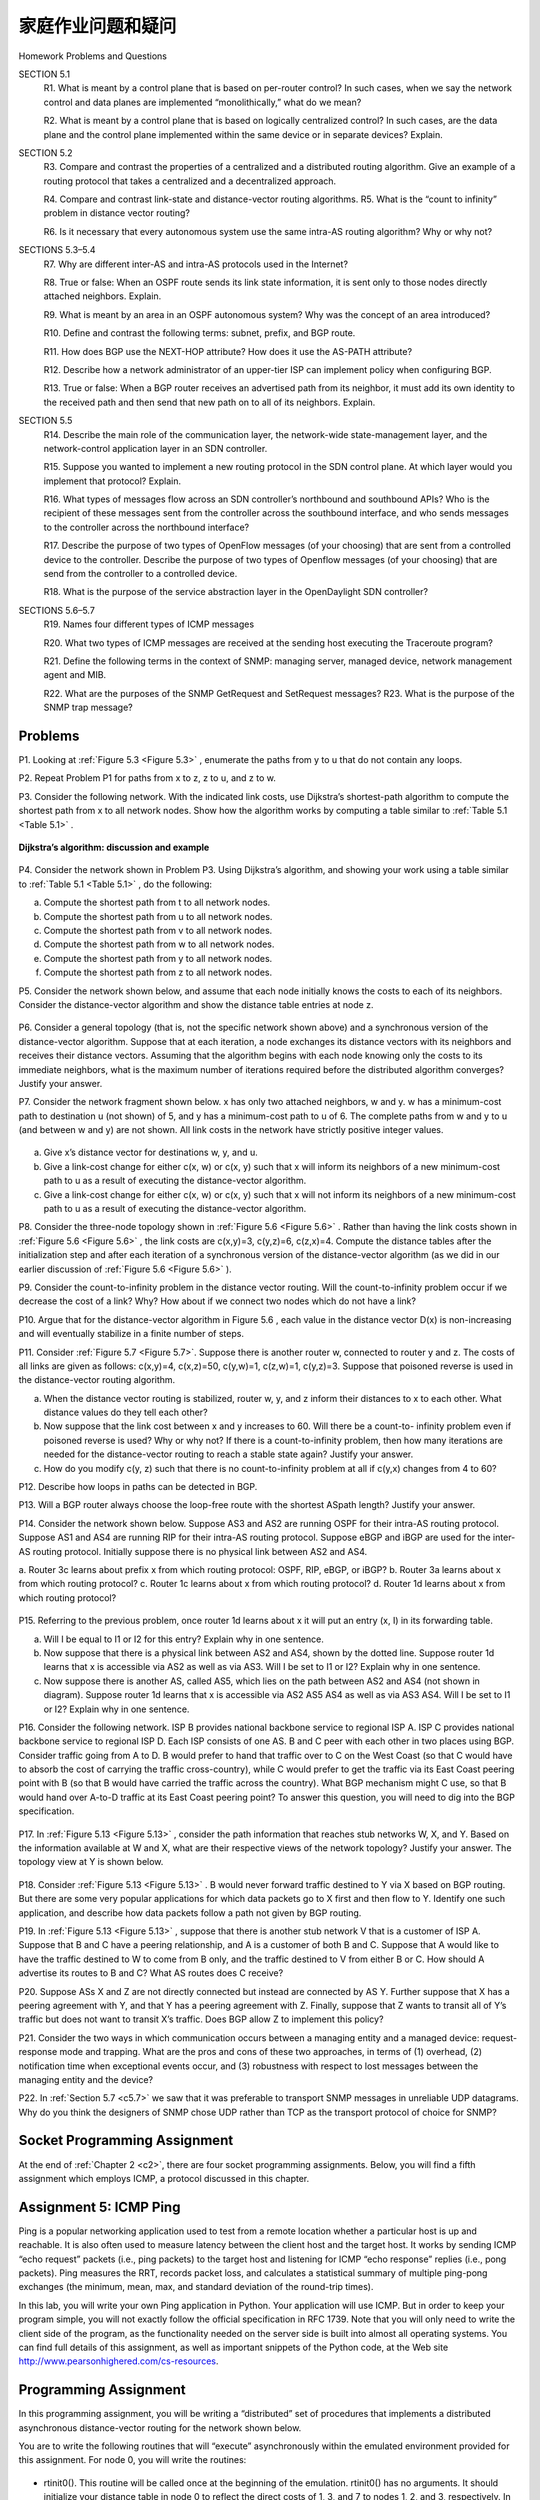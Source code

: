 


家庭作业问题和疑问
========================================

Homework Problems and Questions

.. tab:: 中文

.. tab:: 英文

SECTION 5.1
    R1. What is meant by a control plane that is based on per-router control? In such cases, when we say the network control and data planes are implemented “monolithically,” what do we mean?
    
    R2. What is meant by a control plane that is based on logically centralized control? In such cases, are the data plane and the control plane implemented within the same device or in separate devices? Explain.

SECTION 5.2
    R3. Compare and contrast the properties of a centralized and a distributed routing algorithm. Give an example of a routing protocol that takes a centralized and a decentralized approach.

    R4. Compare and contrast link-state and distance-vector routing algorithms. R5. What is the “count to infinity” problem in distance vector routing?

    R6. Is it necessary that every autonomous system use the same intra-AS routing algorithm? Why or why not?

SECTIONS 5.3–5.4
    R7. Why are different inter-AS and intra-AS protocols used in the Internet?
    
    R8. True or false: When an OSPF route sends its link state information, it is sent only to those nodes directly attached neighbors. Explain.
    
    R9. What is meant by an area in an OSPF autonomous system? Why was the concept of an area introduced?
    
    R10. Define and contrast the following terms: subnet, prefix, and BGP route.
    
    R11. How does BGP use the NEXT-HOP attribute? How does it use the AS-PATH attribute?
    
    R12. Describe how a network administrator of an upper-tier ISP can implement policy when configuring BGP.
    
    R13. True or false: When a BGP router receives an advertised path from its neighbor, it must add its own identity to the received path and then send that new path on to all of its neighbors. Explain.

SECTION 5.5
    R14. Describe the main role of the communication layer, the network-wide state-­management layer, and the network-control application layer in an SDN controller.
    
    R15. Suppose you wanted to implement a new routing protocol in the SDN control plane. At which layer would you implement that protocol? Explain.
    
    R16. What types of messages flow across an SDN controller’s northbound and southbound APIs? Who is the recipient of these messages sent from the controller across the southbound interface, and who sends messages to the controller across the northbound interface?

    R17. Describe the purpose of two types of OpenFlow messages (of your choosing) that are sent from a controlled device to the controller. Describe the purpose of two types of Openflow messages (of your choosing) that are send from the controller to a controlled device.

    R18. What is the purpose of the service abstraction layer in the OpenDaylight SDN controller?

SECTIONS 5.6–5.7
    R19. Names four different types of ICMP messages
    
    R20. What two types of ICMP messages are received at the sending host executing the Traceroute program?
    
    R21. Define the following terms in the context of SNMP: managing server, ­managed device, network management agent and MIB.
    
    R22. What are the purposes of the SNMP GetRequest and SetRequest messages? R23. What is the purpose of the SNMP trap message?

Problems
----------

P1. Looking at :ref:`Figure 5.3 <Figure 5.3>` , enumerate the paths from y to u that do not contain any loops. 

P2. Repeat Problem P1 for paths from x to z, z to u, and z to w.

P3. Consider the following network. With the indicated link costs, use Dijkstra’s shortest-path algorithm to compute the shortest path from x to all network nodes. Show how the algorithm works by computing a table similar to :ref:`Table 5.1 <Table 5.1>` .

.. figure:: ../img/videonote.png
   :align: center

**Dijkstra’s algorithm: discussion and example**

.. figure:: ../img/484-0.png
   :align: center

   
P4. Consider the network shown in Problem P3. Using Dijkstra’s algorithm, and showing your work using a table similar to :ref:`Table 5.1 <Table 5.1>` , do the following:

a. Compute the shortest path from t to all network nodes. 
b. Compute the shortest path from u to all network nodes. 
c. Compute the shortest path from v to all network nodes. 
d. Compute the shortest path from w to all network nodes. 
e. Compute the shortest path from y to all network nodes.
f. Compute the shortest path from z to all network nodes.

P5. Consider the network shown below, and assume that each node initially knows the costs to each of its neighbors. Consider the distance-vector algorithm and show the distance table entries at node z.

.. figure:: ../img/484-1.png
   :align: center

P6. Consider a general topology (that is, not the specific network shown above) and a synchronous version of the distance-vector algorithm. Suppose that at each iteration, a node exchanges its distance vectors with its neighbors and receives their distance vectors. Assuming that the algorithm begins with each node knowing only the costs to its immediate neighbors, what is the maximum number of iterations required before the distributed algorithm converges? Justify your answer.

P7. Consider the network fragment shown below. x has only two attached neighbors, w and y. w has a minimum-cost path to destination u (not shown) of 5, and y has a minimum-cost path to u of 6. The complete paths from w and y to u (and between w and y) are not shown. All link costs in the network have strictly positive integer values.

.. figure:: ../img/485-0.png
   :align: center

a. Give x’s distance vector for destinations w, y, and u.
b. Give a link-cost change for either c(x, w) or c(x, y) such that x will inform its neighbors of a new minimum-cost path to u as a result of executing the distance-vector algorithm.
c. Give a link-cost change for either c(x, w) or c(x, y) such that x will not inform its neighbors of a new minimum-cost path to u as a result of executing the distance-vector algorithm.

P8. Consider the three-node topology shown in :ref:`Figure 5.6 <Figure 5.6>` . Rather than having the link costs shown in :ref:`Figure 5.6 <Figure 5.6>` , the link costs are c(x,y)=3, c(y,z)=6, c(z,x)=4. Compute the distance tables after the initialization step and after each iteration of a synchronous version of the distance-vector algorithm (as we did in our earlier discussion of :ref:`Figure 5.6 <Figure 5.6>` ).

P9. Consider the count-to-infinity problem in the distance vector routing. Will the count-to-infinity problem occur if we decrease the cost of a link? Why? How about if we connect two nodes which do not have a link?

P10. Argue that for the distance-vector algorithm in Figure 5.6 , each value in the distance vector D(x) is non-increasing and will eventually stabilize in a finite number of steps.

P11. Consider :ref:`Figure 5.7 <Figure 5.7>`. Suppose there is another router w, connected to router y and z. The costs of all links are given as follows: c(x,y)=4, c(x,z)=50, c(y,w)=1, c(z,w)=1, c(y,z)=3. Suppose that poisoned reverse is used in the distance-vector routing algorithm.

a. When the distance vector routing is stabilized, router w, y, and z inform their distances to x to each other. What distance values do they tell each other?
b. Now suppose that the link cost between x and y increases to 60. Will there be a count-to- infinity problem even if poisoned reverse is used? Why or why not? If there is a count-to-infinity problem, then how many iterations are needed for the distance-vector routing to reach a stable state again? Justify your answer.
c. How do you modify c(y, z) such that there is no count-to-infinity problem at all if c(y,x) changes from 4 to 60?

P12. Describe how loops in paths can be detected in BGP.

P13. Will a BGP router always choose the loop-free route with the shortest ASpath length? Justify your answer.

P14. Consider the network shown below. Suppose AS3 and AS2 are running OSPF for their intra-AS routing protocol. Suppose AS1 and AS4 are running RIP for their intra-AS routing protocol. Suppose eBGP and iBGP are used for the inter-AS routing protocol. Initially suppose there is no physical link between AS2 and AS4.

a. Router 3c learns about prefix x from which routing protocol: OSPF, RIP, eBGP, or iBGP? b. Router 3a learns about x from which routing protocol?
c. Router 1c learns about x from which routing protocol?
d. Router 1d learns about x from which routing protocol?

.. figure:: ../img/486-0.png
   :align: center

P15. Referring to the previous problem, once router 1d learns about x it will put an entry (x, I) in its forwarding table.

a. Will I be equal to I1 or I2 for this entry? Explain why in one sentence.
b. Now suppose that there is a physical link between AS2 and AS4, shown by the dotted line. Suppose router 1d learns that x is accessible via AS2 as well as via AS3. Will I be set to I1 or I2? Explain why in one sentence.
c. Now suppose there is another AS, called AS5, which lies on the path between AS2 and AS4 (not shown in diagram). Suppose router 1d learns that x is accessible via AS2 AS5 AS4 as well as via AS3 AS4. Will I be set to I1 or I2? Explain why in one sentence.

P16. Consider the following network. ISP B provides national backbone service to regional ISP A. ISP C provides national backbone service to regional ISP D. Each ISP consists of one AS. B and C peer with each other in two places using BGP. Consider traffic going from A to D. B would prefer to hand that traffic over to C on the West Coast (so that C would have to absorb the cost of carrying the traffic cross-country), while C would prefer to get the traffic via its East Coast peering point with B (so that B would have carried the traffic across the country). What BGP mechanism might C use, so that B would hand over A-to-D traffic at its East Coast peering point? To answer this question, you will need to dig into the BGP ­specification.

.. figure:: ../img/487-0.png
   :align: center

P17. In :ref:`Figure 5.13 <Figure 5.13>` , consider the path information that reaches stub networks W, X, and Y. Based on the information available at W and X, what are their respective views of the network topology? Justify your answer. The topology view at Y is shown below.

.. figure:: ../img/487-1.png
   :align: center

P18. Consider :ref:`Figure 5.13 <Figure 5.13>` . B would never forward traffic destined to Y via X based on BGP routing. But there are some very popular applications for which data packets go to X first and then flow to Y. Identify one such application, and describe how data packets follow a path not given by BGP routing.

P19. In :ref:`Figure 5.13 <Figure 5.13>` , suppose that there is another stub network V that is a customer of ISP A. Suppose that B and C have a peering relationship, and A is a customer of both B and C. Suppose that A would like to have the traffic destined to W to come from B only, and the traffic destined to V from either B or C. How should A advertise its routes to B and C? What AS routes does C receive?

P20. Suppose ASs X and Z are not directly connected but instead are connected by AS Y. Further suppose that X has a peering agreement with Y, and that Y has a peering agreement with Z. Finally, suppose that Z wants to transit all of Y’s traffic but does not want to transit X’s traffic. Does BGP allow Z to ­implement this policy?

P21. Consider the two ways in which communication occurs between a managing entity and a managed device: request-response mode and trapping. What are the pros and cons of these two approaches, in terms of (1) overhead, (2) notification time when exceptional events occur, and (3) robustness with respect to lost messages between the managing entity and the device?

P22. In :ref:`Section 5.7 <c5.7>` we saw that it was preferable to transport SNMP messages in unreliable UDP datagrams. Why do you think the designers of SNMP chose UDP rather than TCP as the transport protocol of choice for SNMP?

Socket Programming Assignment
------------------------------------------

At the end of :ref:`Chapter 2 <c2>`, there are four socket programming assignments. Below, you will find a fifth assignment which employs ICMP, a protocol discussed in this chapter.

Assignment 5: ICMP Ping
-------------------------

Ping is a popular networking application used to test from a remote location whether a particular host is up and reachable. It is also often used to measure latency between the client host and the target host. It works by sending ICMP “echo request” packets (i.e., ping packets) to the target host and listening for ICMP “echo response” replies (i.e., pong packets). Ping measures the RRT, records packet loss, and calculates a statistical summary of multiple ping-pong exchanges (the minimum, mean, max, and standard deviation of the round-trip times).

In this lab, you will write your own Ping application in Python. Your application will use ICMP. But in order to keep your program simple, you will not exactly follow the official specification in RFC 1739. Note that you will only need to write the client side of the program, as the functionality needed on the server side is built into almost all operating systems. You can find full details of this assignment, as well as
important snippets of the Python code, at the Web site http://www.pearsonhighered.com/cs-resources.


Programming Assignment
----------------------

In this programming assignment, you will be writing a “distributed” set of procedures that implements a distributed asynchronous distance-vector routing for the network shown below.

You are to write the following routines that will “execute” asynchronously within the emulated environment provided for this assignment. For node 0, you will write the routines:

.. figure:: ../img/489-0.png
   :align: center

- rtinit0(). This routine will be called once at the beginning of the emulation. rtinit0() has no arguments. It should initialize your distance table in node 0 to reflect the direct costs of 1, 3, and 7 to nodes 1, 2, and 3, respectively. In the figure above, all links are bidirectional and the costs in both directions are identical. After initializing the distance table and any other data structures needed by your node 0 routines, it should then send its directly connected neighbors (in this case, 1, 2, and 3) the cost of its minimum-cost paths to all other network nodes. This minimum-cost information is sent to neighboring nodes in a routing update packet by calling the routine tolayer2(), as described in the full assignment. The format of the routing update packet is also described in the full assignment.
- rtupdate0(struct rtpkt *rcvdpkt). This routine will be called when node 0 receives a routing packet that was sent to it by one of its directly connected neighbors. The parameter *rcvdpkt is a pointer to the packet that was received. rtupdate0() is the “heart” of the distance-vector algorithm. The values it receives in a routing update packet from some other node i contain i’s current shortest-path costs to all other network nodes. rtupdate0() uses these received values to update its own distance table (as specified by the distance-vector algorithm). If its own minimum cost to another node changes as a result of the update, node 0 informs its directly connected neighbors of this change in minimum cost by sending them a routing packet. Recall that in the distance-vector algorithm, only directly connected nodes will exchange routing packets. Thus, nodes 1 and 2 will communicate with each other, but nodes 1 and 3 will not communicate with each other.

Similar routines are defined for nodes 1, 2, and 3. Thus, you will write eight procedures in all: rtinit0(), rtinit1(), rtinit2(), rtinit3(), rtupdate0(), rtupdate1(), rtupdate2(), and rtupdate3(). These routines will together implement a distributed, asynchronous computation of the distance tables for the topology and costs shown in the figure on the preceding page.

You can find the full details of the programming assignment, as well as C code that you will need to create the simulated hardware/software environment, at http://www.pearsonhighered.com/cs-resource. A Java version of the assignment is also available.
 